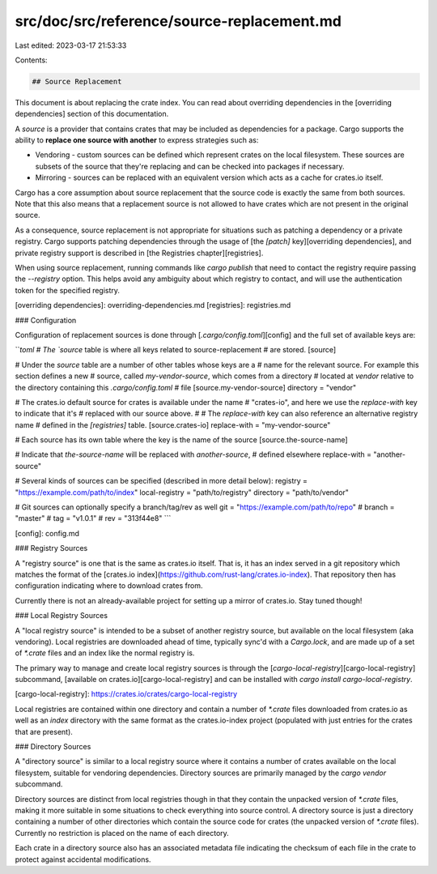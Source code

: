 src/doc/src/reference/source-replacement.md
===========================================

Last edited: 2023-03-17 21:53:33

Contents:

.. code-block:: md

    ## Source Replacement

This document is about replacing the crate index. You can read about overriding
dependencies in the [overriding dependencies] section of this
documentation.

A *source* is a provider that contains crates that may be included as
dependencies for a package. Cargo supports the ability to **replace one source
with another** to express strategies such as:

* Vendoring - custom sources can be defined which represent crates on the local
  filesystem. These sources are subsets of the source that they're replacing and
  can be checked into packages if necessary.

* Mirroring - sources can be replaced with an equivalent version which acts as a
  cache for crates.io itself.

Cargo has a core assumption about source replacement that the source code is
exactly the same from both sources. Note that this also means that
a replacement source is not allowed to have crates which are not present in the
original source.

As a consequence, source replacement is not appropriate for situations such as
patching a dependency or a private registry. Cargo supports patching
dependencies through the usage of [the `[patch]` key][overriding
dependencies], and private registry support is described in [the Registries
chapter][registries].

When using source replacement, running commands like `cargo publish` that need to
contact the registry require passing the `--registry` option. This helps avoid
any ambiguity about which registry to contact, and will use the authentication
token for the specified registry.

[overriding dependencies]: overriding-dependencies.md
[registries]: registries.md

### Configuration

Configuration of replacement sources is done through [`.cargo/config.toml`][config]
and the full set of available keys are:

```toml
# The `source` table is where all keys related to source-replacement
# are stored.
[source]

# Under the `source` table are a number of other tables whose keys are a
# name for the relevant source. For example this section defines a new
# source, called `my-vendor-source`, which comes from a directory
# located at `vendor` relative to the directory containing this `.cargo/config.toml`
# file
[source.my-vendor-source]
directory = "vendor"

# The crates.io default source for crates is available under the name
# "crates-io", and here we use the `replace-with` key to indicate that it's
# replaced with our source above.
#
# The `replace-with` key can also reference an alternative registry name
# defined in the `[registries]` table.
[source.crates-io]
replace-with = "my-vendor-source"

# Each source has its own table where the key is the name of the source
[source.the-source-name]

# Indicate that `the-source-name` will be replaced with `another-source`,
# defined elsewhere
replace-with = "another-source"

# Several kinds of sources can be specified (described in more detail below):
registry = "https://example.com/path/to/index"
local-registry = "path/to/registry"
directory = "path/to/vendor"

# Git sources can optionally specify a branch/tag/rev as well
git = "https://example.com/path/to/repo"
# branch = "master"
# tag = "v1.0.1"
# rev = "313f44e8"
```

[config]: config.md

### Registry Sources

A "registry source" is one that is the same as crates.io itself. That is, it has
an index served in a git repository which matches the format of the
[crates.io index](https://github.com/rust-lang/crates.io-index). That repository
then has configuration indicating where to download crates from.

Currently there is not an already-available project for setting up a mirror of
crates.io. Stay tuned though!

### Local Registry Sources

A "local registry source" is intended to be a subset of another registry
source, but available on the local filesystem (aka vendoring). Local registries
are downloaded ahead of time, typically sync'd with a `Cargo.lock`, and are
made up of a set of `*.crate` files and an index like the normal registry is.

The primary way to manage and create local registry sources is through the
[`cargo-local-registry`][cargo-local-registry] subcommand,
[available on crates.io][cargo-local-registry] and can be installed with
`cargo install cargo-local-registry`.

[cargo-local-registry]: https://crates.io/crates/cargo-local-registry

Local registries are contained within one directory and contain a number of
`*.crate` files downloaded from crates.io as well as an `index` directory with
the same format as the crates.io-index project (populated with just entries for
the crates that are present).

### Directory Sources

A "directory source" is similar to a local registry source where it contains a
number of crates available on the local filesystem, suitable for vendoring
dependencies. Directory sources are primarily managed by the `cargo vendor`
subcommand.

Directory sources are distinct from local registries though in that they contain
the unpacked version of `*.crate` files, making it more suitable in some
situations to check everything into source control. A directory source is just a
directory containing a number of other directories which contain the source code
for crates (the unpacked version of `*.crate` files). Currently no restriction
is placed on the name of each directory.

Each crate in a directory source also has an associated metadata file indicating
the checksum of each file in the crate to protect against accidental
modifications.


